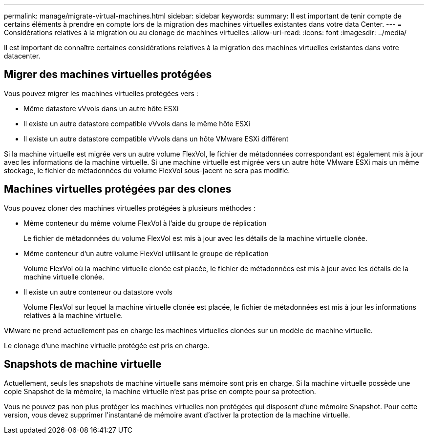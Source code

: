 ---
permalink: manage/migrate-virtual-machines.html 
sidebar: sidebar 
keywords:  
summary: Il est important de tenir compte de certains éléments à prendre en compte lors de la migration des machines virtuelles existantes dans votre data Center. 
---
= Considérations relatives à la migration ou au clonage de machines virtuelles
:allow-uri-read: 
:icons: font
:imagesdir: ../media/


[role="lead"]
Il est important de connaître certaines considérations relatives à la migration des machines virtuelles existantes dans votre datacenter.



== Migrer des machines virtuelles protégées

Vous pouvez migrer les machines virtuelles protégées vers :

* Même datastore vVvols dans un autre hôte ESXi
* Il existe un autre datastore compatible vVvols dans le même hôte ESXi
* Il existe un autre datastore compatible vVvols dans un hôte VMware ESXi différent


Si la machine virtuelle est migrée vers un autre volume FlexVol, le fichier de métadonnées correspondant est également mis à jour avec les informations de la machine virtuelle. Si une machine virtuelle est migrée vers un autre hôte VMware ESXi mais un même stockage, le fichier de métadonnées du volume FlexVol sous-jacent ne sera pas modifié.



== Machines virtuelles protégées par des clones

Vous pouvez cloner des machines virtuelles protégées à plusieurs méthodes :

* Même conteneur du même volume FlexVol à l'aide du groupe de réplication
+
Le fichier de métadonnées du volume FlexVol est mis à jour avec les détails de la machine virtuelle clonée.

* Même conteneur d'un autre volume FlexVol utilisant le groupe de réplication
+
Volume FlexVol où la machine virtuelle clonée est placée, le fichier de métadonnées est mis à jour avec les détails de la machine virtuelle clonée.

* Il existe un autre conteneur ou datastore vvols
+
Volume FlexVol sur lequel la machine virtuelle clonée est placée, le fichier de métadonnées est mis à jour les informations relatives à la machine virtuelle.



VMware ne prend actuellement pas en charge les machines virtuelles clonées sur un modèle de machine virtuelle.

Le clonage d'une machine virtuelle protégée est pris en charge.



== Snapshots de machine virtuelle

Actuellement, seuls les snapshots de machine virtuelle sans mémoire sont pris en charge. Si la machine virtuelle possède une copie Snapshot de la mémoire, la machine virtuelle n'est pas prise en compte pour sa protection.

Vous ne pouvez pas non plus protéger les machines virtuelles non protégées qui disposent d'une mémoire Snapshot. Pour cette version, vous devez supprimer l'instantané de mémoire avant d'activer la protection de la machine virtuelle.
